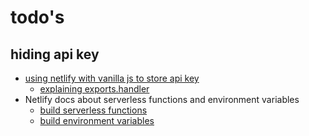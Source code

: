 * todo's
** hiding api key
- [[https://stackoverflow.com/questions/57330728/how-to-use-netlify-lambda-functions-to-hide-api-key][using netlify with vanilla js to store api key]]
  - [[https://docs.aws.amazon.com/lambda/latest/dg/nodejs-handler.html][explaining exports.handler]]
- Netlify docs about serverless functions and environment variables
  - [[https://docs.netlify.com/functions/build-with-javascript/][build serverless functions]]
  - [[https://docs.netlify.com/configure-builds/environment-variables/][build environment variables]]
